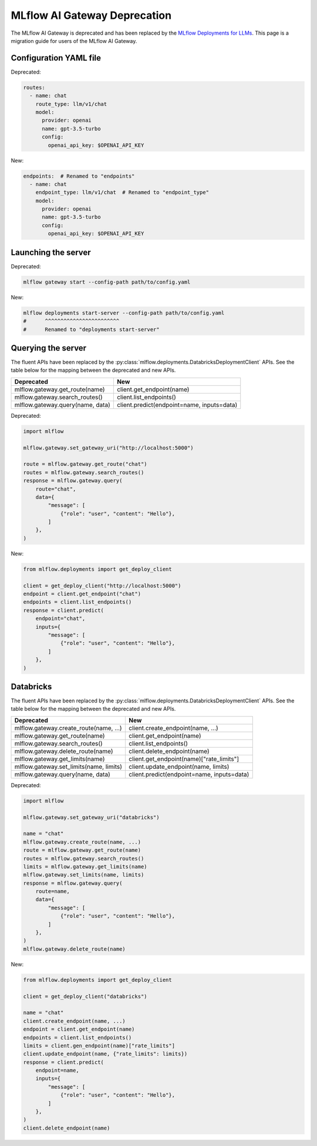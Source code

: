 .. _gateway-deprecation:

=============================
MLflow AI Gateway Deprecation
=============================

The MLflow AI Gateway is deprecated and has been replaced by the `MLflow Deployments for LLMs <../deployments/index.html>`_.
This page is a migration guide for users of the MLflow AI Gateway.

Configuration YAML file
~~~~~~~~~~~~~~~~~~~~~~~

Deprecated:

.. code-block:: yaml

    routes:
      - name: chat
        route_type: llm/v1/chat
        model:
          provider: openai
          name: gpt-3.5-turbo
          config:
            openai_api_key: $OPENAI_API_KEY

New:

.. code-block:: yaml

    endpoints:  # Renamed to "endpoints"
      - name: chat
        endpoint_type: llm/v1/chat  # Renamed to "endpoint_type"
        model:
          provider: openai
          name: gpt-3.5-turbo
          config:
            openai_api_key: $OPENAI_API_KEY


Launching the server
~~~~~~~~~~~~~~~~~~~~

Deprecated:

.. code-block:: bash

    mlflow gateway start --config-path path/to/config.yaml

New:

.. code-block:: bash

    mlflow deployments start-server --config-path path/to/config.yaml
    #      ^^^^^^^^^^^^^^^^^^^^^^^^
    #      Renamed to "deployments start-server"

Querying the server
~~~~~~~~~~~~~~~~~~~

The fluent APIs have been replaced by the :py:class:`mlflow.deployments.DatabricksDeploymentClient` APIs.
See the table below for the mapping between the deprecated and new APIs.

+-----------------------------------------+----------------------------------------------------+
| Deprecated                              | New                                                |
+=========================================+====================================================+
| mlflow.gateway.get_route(name)          | client.get_endpoint(name)                          |
+-----------------------------------------+----------------------------------------------------+
| mlflow.gateway.search_routes()          | client.list_endpoints()                            |
+-----------------------------------------+----------------------------------------------------+
| mlflow.gateway.query(name, data)        | client.predict(endpoint=name, inputs=data)         |
+-----------------------------------------+----------------------------------------------------+

Deprecated:

.. code-block:: python

    import mlflow

    mlflow.gateway.set_gateway_uri("http://localhost:5000")

    route = mlflow.gateway.get_route("chat")
    routes = mlflow.gateway.search_routes()
    response = mlflow.gateway.query(
        route="chat",
        data={
            "message": [
                {"role": "user", "content": "Hello"},
            ]
        },
    )

New:

.. code-block:: python

    from mlflow.deployments import get_deploy_client

    client = get_deploy_client("http://localhost:5000")
    endpoint = client.get_endpoint("chat")
    endpoints = client.list_endpoints()
    response = client.predict(
        endpoint="chat",
        inputs={
            "message": [
                {"role": "user", "content": "Hello"},
            ]
        },
    )


Databricks
~~~~~~~~~~

The fluent APIs have been replaced by the :py:class:`mlflow.deployments.DatabricksDeploymentClient` APIs.
See the table below for the mapping between the deprecated and new APIs.

+-----------------------------------------+----------------------------------------------------+
| Deprecated                              | New                                                |
+=========================================+====================================================+
| mlflow.gateway.create_route(name, ...)  | client.create_endpoint(name, ...)                  |
+-----------------------------------------+----------------------------------------------------+
| mlflow.gateway.get_route(name)          | client.get_endpoint(name)                          |
+-----------------------------------------+----------------------------------------------------+
| mlflow.gateway.search_routes()          | client.list_endpoints()                            |
+-----------------------------------------+----------------------------------------------------+
| mlflow.gateway.delete_route(name)       | client.delete_endpoint(name)                       |
+-----------------------------------------+----------------------------------------------------+
| mlflow.gateway.get_limits(name)         | client.get_endpoint(name)["rate_limits"]           |
+-----------------------------------------+----------------------------------------------------+
| mlflow.gateway.set_limits(name, limits) | client.update_endpoint(name, limits)               |
+-----------------------------------------+----------------------------------------------------+
| mlflow.gateway.query(name, data)        | client.predict(endpoint=name, inputs=data)         |
+-----------------------------------------+----------------------------------------------------+

Deprecated:

.. code-block:: python

    import mlflow

    mlflow.gateway.set_gateway_uri("databricks")

    name = "chat"
    mlflow.gateway.create_route(name, ...)
    route = mlflow.gateway.get_route(name)
    routes = mlflow.gateway.search_routes()
    limits = mlflow.gateway.get_limits(name)
    mlflow.gateway.set_limits(name, limits)
    response = mlflow.gateway.query(
        route=name,
        data={
            "message": [
                {"role": "user", "content": "Hello"},
            ]
        },
    )
    mlflow.gateway.delete_route(name)

New:

.. code-block:: python

    from mlflow.deployments import get_deploy_client

    client = get_deploy_client("databricks")

    name = "chat"
    client.create_endpoint(name, ...)
    endpoint = client.get_endpoint(name)
    endpoints = client.list_endpoints()
    limits = client.gen_endpoint(name)["rate_limits"]
    client.update_endpoint(name, {"rate_limits": limits})
    response = client.predict(
        endpoint=name,
        inputs={
            "message": [
                {"role": "user", "content": "Hello"},
            ]
        },
    )
    client.delete_endpoint(name)
